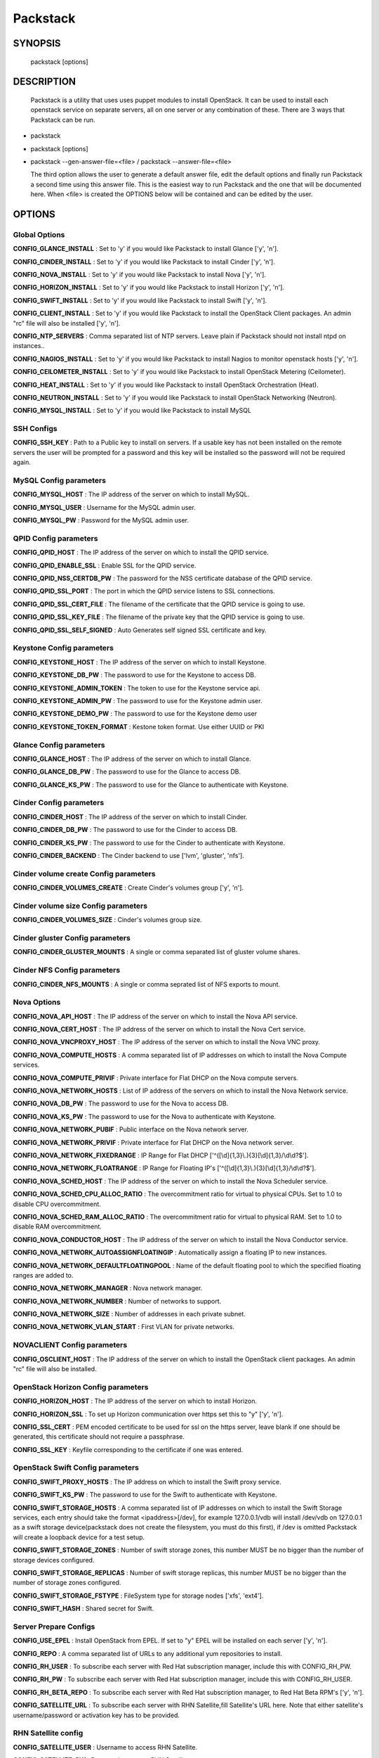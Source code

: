 ﻿==============
Packstack
==============

SYNOPSIS
========

  packstack [options]

DESCRIPTION
===========
  Packstack is a utility that uses uses puppet modules to install OpenStack. It can be used to install each openstack service on separate servers, all on one server or any combination of these. There are 3 ways that Packstack can be run.
- packstack
- packstack [options]
- packstack --gen-answer-file=<file>  / packstack --answer-file=<file>

  The third option allows the user to generate a default answer file, edit the default options and finally run Packstack a second time using this answer file. This is the easiest way to run Packstack and the one that will be documented here. When <file> is created the OPTIONS below will be contained and can be edited by the user.

OPTIONS
=======

Global Options
--------------

**CONFIG_GLANCE_INSTALL**      : Set to 'y' if you would like Packstack to install Glance ['y', 'n'].

**CONFIG_CINDER_INSTALL**      : Set to 'y' if you would like Packstack to install Cinder ['y', 'n'].

**CONFIG_NOVA_INSTALL**        : Set to 'y' if you would like Packstack to install Nova ['y', 'n'].

**CONFIG_HORIZON_INSTALL**     : Set to 'y' if you would like Packstack to install Horizon ['y', 'n'].

**CONFIG_SWIFT_INSTALL**       : Set to 'y' if you would like Packstack to install Swift ['y', 'n'].

**CONFIG_CLIENT_INSTALL**      : Set to 'y' if you would like Packstack to install the OpenStack Client packages. An admin "rc" file will also be installed ['y', 'n'].

**CONFIG_NTP_SERVERS**         : Comma separated list of NTP servers. Leave plain if Packstack should not install ntpd on instances..

**CONFIG_NAGIOS_INSTALL**      : Set to 'y' if you would like Packstack to install Nagios to monitor openstack hosts ['y', 'n'].

**CONFIG_CEILOMETER_INSTALL** : Set to 'y' if you would like Packstack to install OpenStack Metering (Ceilometer).

**CONFIG_HEAT_INSTALL**       : Set to 'y' if you would like Packstack to install OpenStack Orchestration (Heat).

**CONFIG_NEUTRON_INSTALL**    : Set to 'y' if you would like Packstack to install OpenStack Networking (Neutron).

**CONFIG_MYSQL_INSTALL**      : Set to 'y' if you would like Packstack to install MySQL

SSH Configs
------------

**CONFIG_SSH_KEY**             : Path to a Public key to install on servers. If a usable key has not been installed on the remote servers the user will be prompted for a password and this key will be installed so the password will not be required again.

MySQL Config parameters
-----------------------

**CONFIG_MYSQL_HOST**          : The IP address of the server on which to install MySQL.

**CONFIG_MYSQL_USER**          : Username for the MySQL admin user.

**CONFIG_MYSQL_PW**            : Password for the MySQL admin user.

QPID Config parameters
----------------------

**CONFIG_QPID_HOST**            : The IP address of the server on which to install the QPID service.

**CONFIG_QPID_ENABLE_SSL**      : Enable SSL for the QPID service.

**CONFIG_QPID_NSS_CERTDB_PW**   : The password for the NSS certificate database of the QPID service.

**CONFIG_QPID_SSL_PORT**        : The port in which the QPID service listens to SSL connections.

**CONFIG_QPID_SSL_CERT_FILE**   : The filename of the certificate that the QPID service is going to use.

**CONFIG_QPID_SSL_KEY_FILE**    : The filename of the private key that the QPID service is going to use.

**CONFIG_QPID_SSL_SELF_SIGNED** : Auto Generates self signed SSL certificate and key.

Keystone Config parameters
--------------------------

**CONFIG_KEYSTONE_HOST**       : The IP address of the server on which to install Keystone.

**CONFIG_KEYSTONE_DB_PW**      : The password to use for the Keystone to access DB.

**CONFIG_KEYSTONE_ADMIN_TOKEN** : The token to use for the Keystone service api.

**CONFIG_KEYSTONE_ADMIN_PW**   : The password to use for the Keystone admin user.

**CONFIG_KEYSTONE_DEMO_PW**    : The password to use for the Keystone demo user

**CONFIG_KEYSTONE_TOKEN_FORMAT**    : Kestone token format. Use either UUID or PKI

Glance Config parameters
------------------------

**CONFIG_GLANCE_HOST**         : The IP address of the server on which to install Glance.

**CONFIG_GLANCE_DB_PW**        : The password to use for the Glance to access DB.

**CONFIG_GLANCE_KS_PW**        : The password to use for the Glance to authenticate with Keystone.

Cinder Config parameters
------------------------

**CONFIG_CINDER_HOST**         : The IP address of the server on which to install Cinder.

**CONFIG_CINDER_DB_PW**        : The password to use for the Cinder to access DB.

**CONFIG_CINDER_KS_PW**        : The password to use for the Cinder to authenticate with Keystone.

**CONFIG_CINDER_BACKEND**      : The Cinder backend to use ['lvm', 'gluster', 'nfs'].

Cinder volume create Config parameters
--------------------------------------

**CONFIG_CINDER_VOLUMES_CREATE** : Create Cinder's volumes group ['y', 'n'].

Cinder volume size Config parameters
------------------------------------

**CONFIG_CINDER_VOLUMES_SIZE** : Cinder's volumes group size.

Cinder gluster Config parameters
--------------------------------

**CONFIG_CINDER_GLUSTER_MOUNTS** : A single or comma separated list of gluster volume shares.

Cinder NFS Config parameters
----------------------------

**CONFIG_CINDER_NFS_MOUNTS**   : A single or comma seprated list of NFS exports to mount.

Nova Options
------------

**CONFIG_NOVA_API_HOST**       : The IP address of the server on which to install the Nova API service.

**CONFIG_NOVA_CERT_HOST**      : The IP address of the server on which to install the Nova Cert service.

**CONFIG_NOVA_VNCPROXY_HOST**  : The IP address of the server on which to install the Nova VNC proxy.

**CONFIG_NOVA_COMPUTE_HOSTS**  : A comma separated list of IP addresses on which to install the Nova Compute services.

**CONFIG_NOVA_COMPUTE_PRIVIF** : Private interface for Flat DHCP on the Nova compute servers.

**CONFIG_NOVA_NETWORK_HOSTS**  : List of IP address of the servers on which to install the Nova Network service.

**CONFIG_NOVA_DB_PW**          : The password to use for the Nova to access DB.

**CONFIG_NOVA_KS_PW**          : The password to use for the Nova to authenticate with Keystone.

**CONFIG_NOVA_NETWORK_PUBIF**  : Public interface on the Nova network server.

**CONFIG_NOVA_NETWORK_PRIVIF** : Private interface for Flat DHCP on the Nova network server.

**CONFIG_NOVA_NETWORK_FIXEDRANGE** : IP Range for Flat DHCP ['^([\\d]{1,3}\\.){3}[\\d]{1,3}/\\d\\d?$'].

**CONFIG_NOVA_NETWORK_FLOATRANGE** : IP Range for Floating IP's ['^([\\d]{1,3}\\.){3}[\\d]{1,3}/\\d\\d?$'].

**CONFIG_NOVA_SCHED_HOST**     : The IP address of the server on which to install the Nova Scheduler service.

**CONFIG_NOVA_SCHED_CPU_ALLOC_RATIO** : The overcommitment ratio for virtual to physical CPUs. Set to 1.0 to disable CPU overcommitment.

**CONFIG_NOVA_SCHED_RAM_ALLOC_RATIO** : The overcommitment ratio for virtual to physical RAM. Set to 1.0 to disable RAM overcommitment.

**CONFIG_NOVA_CONDUCTOR_HOST**    : The IP address of the server on which to install the Nova Conductor service.

**CONFIG_NOVA_NETWORK_AUTOASSIGNFLOATINGIP**    : Automatically assign a floating IP to new instances.

**CONFIG_NOVA_NETWORK_DEFAULTFLOATINGPOOL**    : Name of the default floating pool to which the specified floating ranges are added to.

**CONFIG_NOVA_NETWORK_MANAGER**   : Nova network manager.

**CONFIG_NOVA_NETWORK_NUMBER**    : Number of networks to support.

**CONFIG_NOVA_NETWORK_SIZE**      : Number of addresses in each private subnet.

**CONFIG_NOVA_NETWORK_VLAN_START**    : First VLAN for private networks.



NOVACLIENT Config parameters
----------------------------

**CONFIG_OSCLIENT_HOST**       : The IP address of the server on which to install the OpenStack client packages. An admin "rc" file will also be installed.

OpenStack Horizon Config parameters
-----------------------------------

**CONFIG_HORIZON_HOST**        : The IP address of the server on which to install Horizon.

**CONFIG_HORIZON_SSL**         : To set up Horizon communication over https set this to "y" ['y', 'n'].

**CONFIG_SSL_CERT**    : PEM encoded certificate to be used for ssl on the https server, leave blank if one should be generated, this certificate should not require a passphrase.

**CONFIG_SSL_KEY**    : Keyfile corresponding to the certificate if one was entered.


OpenStack Swift Config parameters
---------------------------------

**CONFIG_SWIFT_PROXY_HOSTS**   : The IP address on which to install the Swift proxy service.

**CONFIG_SWIFT_KS_PW**         : The password to use for the Swift to authenticate with Keystone.

**CONFIG_SWIFT_STORAGE_HOSTS** : A comma separated list of IP addresses on which to install the Swift Storage services, each entry should take the format <ipaddress>[/dev], for example 127.0.0.1/vdb will install /dev/vdb on 127.0.0.1 as a swift storage device(packstack does not create the filesystem, you must do this first), if /dev is omitted Packstack will create a loopback device for a test setup.

**CONFIG_SWIFT_STORAGE_ZONES** : Number of swift storage zones, this number MUST be no bigger than the number of storage devices configured.

**CONFIG_SWIFT_STORAGE_REPLICAS** : Number of swift storage replicas, this number MUST be no bigger than the number of storage zones configured.

**CONFIG_SWIFT_STORAGE_FSTYPE** : FileSystem type for storage nodes ['xfs', 'ext4'].

**CONFIG_SWIFT_HASH**    : Shared secret for Swift.

Server Prepare Configs
-----------------------

**CONFIG_USE_EPEL**            : Install OpenStack from EPEL. If set to "y" EPEL will be installed on each server ['y', 'n'].

**CONFIG_REPO**                : A comma separated list of URLs to any additional yum repositories to install.

**CONFIG_RH_USER**             : To subscribe each server with Red Hat subscription manager, include this with CONFIG_RH_PW.

**CONFIG_RH_PW**               : To subscribe each server with Red Hat subscription manager, include this with CONFIG_RH_USER.

**CONFIG_RH_BETA_REPO**        : To subscribe each server with Red Hat subscription manager, to Red Hat Beta RPM's ['y', 'n'].

**CONFIG_SATELLITE_URL**       : To subscribe each server with RHN Satellite,fill Satellite's URL here. Note that either satellite's username/password or activation key has to be provided.

RHN Satellite config
--------------------

**CONFIG_SATELLITE_USER**      : Username to access RHN Satellite.

**CONFIG_SATELLITE_PW**        : Password to access RHN Satellite.

**CONFIG_SATELLITE_AKEY**      : Activation key for subscription to RHN Satellite.

**CONFIG_SATELLITE_CACERT**    : Specify a path or URL to a SSL CA certificate to use.

**CONFIG_SATELLITE_PROFILE**   : If required specify the profile name that should be used as an identifier for the system in RHN Satellite.

**CONFIG_SATELLITE_FLAGS**     : Comma separated list of flags passed to rhnreg_ks. Valid flags are: novirtinfo, norhnsd, nopackages ['novirtinfo', 'norhnsd', 'nopackages'].

**CONFIG_SATELLITE_PROXY**     : Specify a HTTP proxy to use with RHN Satellite.

RHN Satellite proxy config
--------------------------

**CONFIG_SATELLITE_PROXY_USER** : Specify a username to use with an authenticated HTTP proxy.

**CONFIG_SATELLITE_PROXY_PW**  : Specify a password to use with an authenticated HTTP proxy.

Nagios Config parameters
------------------------

**CONFIG_NAGIOS_HOST**         : The IP address of the server on which to install the Nagios server.

**CONFIG_NAGIOS_PW**           : The password of the nagiosadmin user on the Nagios server.

Ceilometer Config Parameters
------------------------

**CONFIG_CEILOMETER_HOST**     : The IP address of the server on which to install Ceilometer.

**CONFIG_CEILOMETER_SECRET**   : Secret key for signing metering messages.

**CONFIG_CEILOMETER_KS_PW**    : The password to use for Ceilometer to authenticate with Keystone.

Heat Config Parameters
------------------------

**CONFIG_HEAT_HOST**               : The IP address of the server on which to install Heat service.

**CONFIG_HEAT_DB_PW**              : The password used by Heat user to authenticate against MySQL.

**CONFIG_HEAT_KS_PW**              : The password to use for the Heat to authenticate with Keystone.

**CONFIG_HEAT_CLOUDWATCH_INSTALL** : Set to 'y' if you would like Packstack to install Heat CloudWatch API.

**CONFIG_HEAT_CFN_INSTALL**        : Set to 'y' if you would like Packstack to install Heat CloudFormation API.

**CONFIG_HEAT_CLOUDWATCH_HOST**    : The IP address of the server on which to install Heat CloudWatch API service.

**CONFIG_HEAT_CFN_HOST**           : The IP address of the server on which to install Heat CloudFormation API.

Neutron Config Parameters.
------------------------

**CONFIG_NEUTRON_SERVER_HOST**            : The IP addresses of the server on which to install the Neutron server.

**CONFIG_NEUTRON_KS_PW**                  : The password to use for Neutron to authenticate with Keystone.

**CONFIG_NEUTRON_DB_PW**                  : The password to use for Neutron to access DB.

**CONFIG_NEUTRON_L3_HOSTS**               : A comma separated list of IP addresses on which to install Neutron L3 agent.

**CONFIG_NEUTRON_L3_EXT_BRIDGE**          : The name of the bridge that the Neutron L3 agent will use for external traffic, or 'provider' if using provider networks.

**CONFIG_NEUTRON_DHCP_HOSTS**             : A comma separated list of IP addresses on which to install Neutron DHCP agent.

**CONFIG_NEUTRON_L2_PLUGIN**              : The name of the L2 plugin to be used with Neutron.

**CONFIG_NEUTRON_METADATA_HOSTS**         : A comma separated list of IP addresses on which to install Neutron metadata agent.

**CONFIG_NEUTRON_METADATA_PW**            : A comma separated list of IP addresses on which to install Neutron metadata agent.

**CONFIG_NEUTRON_LB_TENANT_NETWORK_TYPE** : The type of network to allocate for tenant networks (eg. vlan, local, gre).

**CONFIG_NEUTRON_LB_VLAN_RANGES**         : A comma separated list of VLAN ranges for the Neutron linuxbridge plugin (eg. physnet1:1:4094,physnet2,physnet3:3000:3999).

**CONFIG_NEUTRON_LB_INTERFACE_MAPPINGS**  : A comma separated list of interface mappings for the Neutron linuxbridge plugin (eg. physnet1:br-eth1,physnet2:br-eth2,physnet3:br-eth3).

**CONFIG_NEUTRON_OVS_TENANT_NETWORK_TYPE**          : Type of network to allocate for tenant networks (eg. vlan, local, gre).

**CONFIG_NEUTRON_OVS_VLAN_RANGES**          : A comma separated list of VLAN ranges for the Neutron openvswitch plugin (eg. physnet1:1:4094,physnet2,physnet3:3000:3999).

**CONFIG_NEUTRON_OVS_BRIDGE_MAPPINGS**          : A comma separated list of bridge mappings for the Neutron openvswitch plugin (eg. physnet1:br-eth1,physnet2:br-eth2,physnet3:br-eth3).

**CONFIG_NEUTRON_OVS_BRIDGE_IFACES**          : A comma separated list of colon-separated OVS brid.

**CONFIG_NEUTRON_OVS_TUNNEL_RANGES**          : A comma separated list of tunnel ranges for the Neutron openvswitch plugin.

**CONFIG_NEUTRON_OVS_TUNNEL_IF**          : Override the IP used for GRE tunnels on this hypervisor to the IP found on the specified interface (defaults to the HOST IP).


Provision Config Parameters.
------------------------
**CONFIG_PROVISION_ALL_IN_ONE_OVS_BRIDGE**    : Whether to configure the ovs external bridge in an all-in-one deployment.

**CONFIG_PROVISION_DEMO**    : Whether to provision for demo usage and testing.

**CONFIG_PROVISION_DEMO_FLOATRANGE**    : The CIDR network address for the floating IP subnet.

**CONFIG_PROVISION_TEMPEST**    : Whether to configure tempest for testing.

**CONFIG_PROVISION_TEMPEST_REPO_REVISION**    : The revision of the tempest git repository to use.

**CONFIG_PROVISION_TEMPEST_REPO_URI**    : The uri of the tempest git repository to use.


Log files and Debug info
------------------------

The location of the log files and generated puppet manifests are in the /var/tmp/packstack directory under a directory named by the date in which packstack was run and a random string (e.g. /var/tmp/packstack/20131022-204316-Bf3Ek2). Inside, we find a manifest directory and the openstack-setup.log file; puppet manifests and a log file for each one are found inside the manifest directory.

In case debugging info is needed while running packstack the -d switch will make it write more detailed information about the installation.

Examples:

If we need an allinone debug session:

packstack -d --allinone

If we need a answer file to tailor it and then debug:

packstack --gen-answer-file=ans.txt
packstack -d --answer-file=ans.txt


SOURCE
======
* `packstack      https://github.com/stackforge/packstack`
* `puppet modules https://github.com/puppetlabs and https://github.com/packstack`
